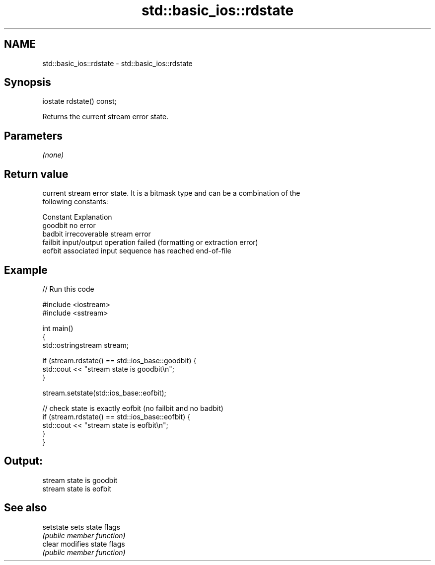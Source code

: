 .TH std::basic_ios::rdstate 3 "2018.03.28" "http://cppreference.com" "C++ Standard Libary"
.SH NAME
std::basic_ios::rdstate \- std::basic_ios::rdstate

.SH Synopsis
   iostate rdstate() const;

   Returns the current stream error state.

.SH Parameters

   \fI(none)\fP

.SH Return value

   current stream error state. It is a bitmask type and can be a combination of the
   following constants:

   Constant Explanation
   goodbit  no error
   badbit   irrecoverable stream error
   failbit  input/output operation failed (formatting or extraction error)
   eofbit   associated input sequence has reached end-of-file

.SH Example

   
// Run this code

 #include <iostream>
 #include <sstream>
  
 int main()
 {
   std::ostringstream stream;
  
   if (stream.rdstate() == std::ios_base::goodbit) {
     std::cout << "stream state is goodbit\\n";
   }
  
   stream.setstate(std::ios_base::eofbit);
  
   // check state is exactly eofbit (no failbit and no badbit)
   if (stream.rdstate() == std::ios_base::eofbit) {
     std::cout << "stream state is eofbit\\n";
   }
 }

.SH Output:

 stream state is goodbit
 stream state is eofbit

.SH See also

   setstate sets state flags
            \fI(public member function)\fP 
   clear    modifies state flags
            \fI(public member function)\fP 
